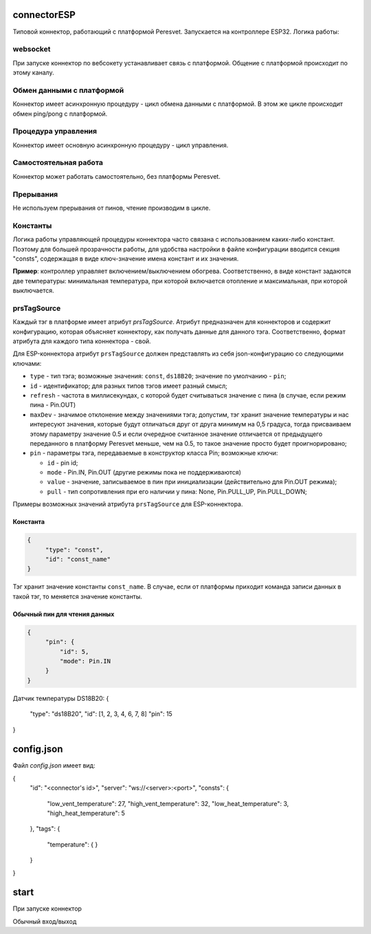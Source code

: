 connectorESP
============
Типовой коннектор, работающий с платформой Peresvet. Запускается на контроллере ESP32.  
Логика работы:

websocket
---------
При запуске коннектор по вебсокету устанавливает связь с платформой. Общение с платформой происходит по этому каналу.

Обмен данными с платформой
--------------------------
Коннектор имеет асинхронную процедуру - цикл обмена данными с платформой. 
В этом же цикле происходит обмен ping/pong с платформой.

Процедура управления
--------------------
Коннектор имеет основную асинхронную процедуру - цикл управления.

Самостоятельная работа
----------------------
Коннектор может работать самостоятельно, без платформы Peresvet.

Прерывания
----------
Не используем прерывания от пинов, чтение производим в цикле.

Константы
---------
Логика работы управляющей процедуры коннектора часто связана с использованием каких-либо констант. Поэтому для большей прозрачности работы, 
для удобства настройки в файле конфигурации вводится секция "consts", содержащая в виде ключ-значение имена констант и их значения.

**Пример**: контроллер управляет включением/выключением обогрева. Соответственно, в виде констант задаются две температуры: минимальная температура, при 
которой включается отопление и максимальная, при которой выключается.

prsTagSource
------------
Каждый тэг в платформе имеет атрибут `prsTagSource`. Атрибут предназначен для коннекторов и содержит конфигурацию, которая объясняет коннектору, как
получать данные для данного тэга.  
Соответственно, формат атрибута для каждого типа коннектора - свой.

Для ESP-коннектора атрибут ``prsTagSource`` должен представлять из себя json-конфигурацию со следующими ключами:

* ``type``    - тип тэга; возможные значения: ``const``, ``ds18B20``; значение по умолчанию - ``pin``;
* ``id``      - идентификатор; для разных типов тэгов имеет разный смысл;
* ``refresh`` - частота в миллисекундах, с которой будет считываться значение с пина (в случае, если режим пина - Pin.OUT)
* ``maxDev``  - значимое отклонение между значениями тэга; допустим, тэг хранит значение температуры и нас интересуют значения, 
  которые будут отличаться друг от друга минимум на 0,5 градуса, тогда присваиваем этому параметру значение 0.5 и если очередное считанное значение
  отличается от предыдущего переданного в платформу Peresvet меньше, чем на 0.5, то такое значение просто будет проигнорировано;
* ``pin``     - параметры тэга, передаваемые в конструктор класса Pin; возможные ключи:

  * ``id``    - pin id;
  * ``mode``  - Pin.IN, Pin.OUT (другие режимы пока не поддерживаются)
  * ``value`` - значение, записываемое в пин при инициализации (действительно для Pin.OUT режима); 
  * ``pull``  - тип сопротивления при его наличии у пина: None, Pin.PULL_UP, Pin.PULL_DOWN;

Примеры возможных значений атрибута ``prsTagSource`` для ESP-коннектора.

Константа
~~~~~~~~~
.. code-block:: JSON
   
   {
        "type": "const",
        "id": "const_name"
   }

Тэг хранит значение константы ``const_name``. В случае, если от платформы приходит команда записи данных в такой тэг, то меняется значение константы.

Обычный пин для чтения данных
~~~~~~~~~~~~~~~~~~~~~~~~~~~~~
.. code-block:: JSON
   
   {
        "pin": {
            "id": 5,
            "mode": Pin.IN
        }
   }



Датчик температуры DS18B20:
{
    "type": "ds18B20",
    "id": [1, 2, 3, 4, 6, 7, 8]
    "pin": 15
}

config.json
===========
Файл `config.json` имеет вид:

{
    "id": "<connector's id>",
    "server": "ws://<server>:<port>",
    "consts": {
        "low_vent_temperature": 27,
        "high_vent_temperature": 32,
        "low_heat_temperature": 3,
        "high_heat_temperature": 5
    },
    "tags": {
        "temperature": {
        }
    }
}

start
=====
При запуске коннектор 


Обычный вход/выход 